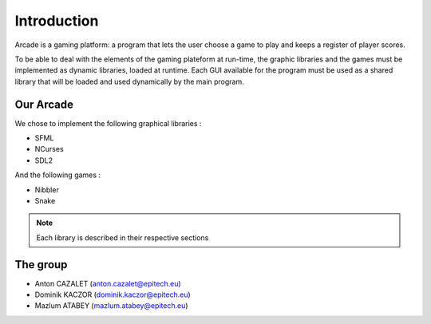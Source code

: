 Introduction
============

Arcade is a gaming platform: a program that lets the user choose a game to play and keeps a register of player scores.

To be able to deal with the elements of the gaming plateform at run-time, the graphic libraries and the games
must be implemented as dynamic libraries, loaded at runtime.
Each GUI available for the program must be used as a shared
library that will be loaded and used dynamically by the main
program.


Our Arcade
--------------

We chose to implement the following graphical libraries :

- SFML
- NCurses
- SDL2

And the following games :

- Nibbler
- Snake


.. note::

    Each library is described in their respective sections

The group
--------------
- Anton CAZALET (anton.cazalet@epitech.eu)
- Dominik KACZOR (dominik.kaczor@epitech.eu)
- Mazlum ATABEY (mazlum.atabey@epitech.eu)
